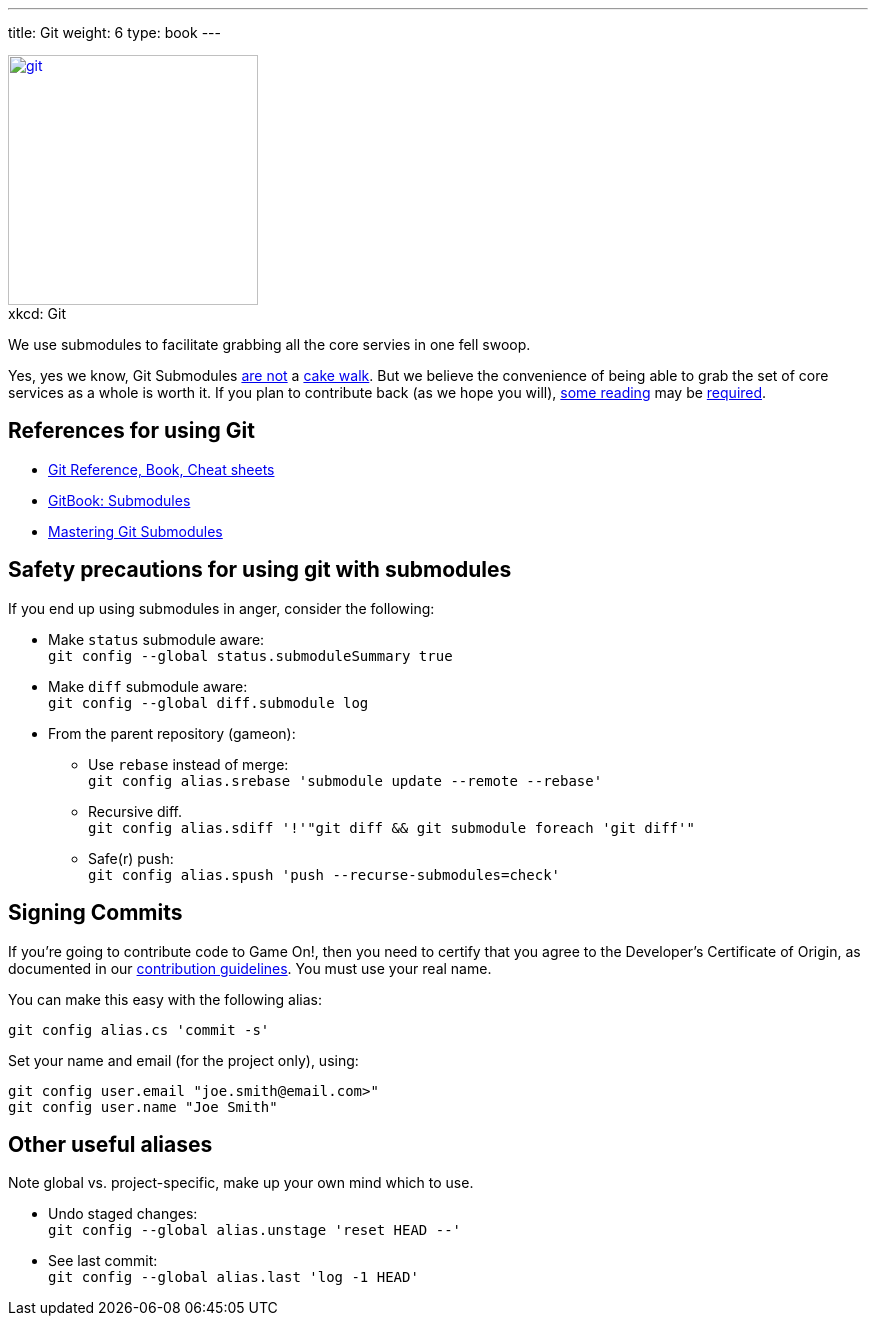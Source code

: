 ---
title: Git
weight: 6
type: book
---

:icons: font
:toc:
:toc-title:
:toc-placement: manual
:toclevels: 1
:submodules: https://git-scm.com/book/en/v2/Git-Tools-Submodules
:mastery: https://medium.com/@porteneuve/mastering-git-submodules-34c65e940407#.fdmpndvh6
:notanswer: https://www.catalyst.net.nz/blog/git-submodule-misunderstood-beast-or-remorseless-slavering-monster
:yukmodules: https://codingkilledthecat.wordpress.com/2012/04/28/why-your-company-shouldnt-use-git-submodules/
:installgit: https://git-scm.com/book/en/v2/Getting-Started-Installing-Git
:gameontext: https://githubhttps://github.com/gameontext.com/gameontext
:contribute: https://github.com/gameontext/gameon/blob/master/CONTRIBUTING.md

image::https://imgs.xkcd.com/comics/git.png[caption="", title="xkcd: Git",float="right",align="center",link="https://xkcd.com/1597/", width=250]

We use submodules to facilitate grabbing all the core servies in one fell swoop.

toc::[]

Yes, yes we know, Git Submodules {notanswer}[are not] a {yukmodules}[cake walk]. But we believe the convenience of being able to grab the set of core services as a whole is worth it. If you plan to contribute back (as we hope you will), {submodules}[some reading] may be {mastery}[required].

== References for using Git

* https://git-scm.com/doc[Git Reference, Book, Cheat sheets]
* {submodules}[GitBook: Submodules]
* {mastery}[Mastering Git Submodules]

== Safety precautions for using git with submodules

If you end up using submodules in anger, consider the following:

* Make `status` submodule aware: +
`git config --global status.submoduleSummary true`
* Make `diff` submodule aware: +
`git config --global diff.submodule log`
* From the parent repository (gameon):
** Use `rebase` instead of merge: +
`git config alias.srebase 'submodule update --remote --rebase'`
** Recursive diff. +
`git config alias.sdiff '!'"git diff && git submodule foreach 'git diff'"`
** Safe(r) push: +
`git config alias.spush 'push --recurse-submodules=check'`

== Signing Commits

If you're going to contribute code to Game On!, then you need to certify
that you agree to the Developer's Certificate of Origin, as documented in
our {contribute}[contribution guidelines]. You must use your real name.

You can make this easy with the following alias:
-------------------------------------------
git config alias.cs 'commit -s'
-------------------------------------------

Set your name and email (for the project only), using:
-------------------------------------------
git config user.email "joe.smith@email.com>"
git config user.name "Joe Smith"
-------------------------------------------

== Other useful aliases

Note global vs. project-specific, make up your own mind which to use.

* Undo staged changes: +
`git config --global alias.unstage 'reset HEAD --'`
* See last commit: +
`git config --global alias.last 'log -1 HEAD'`
